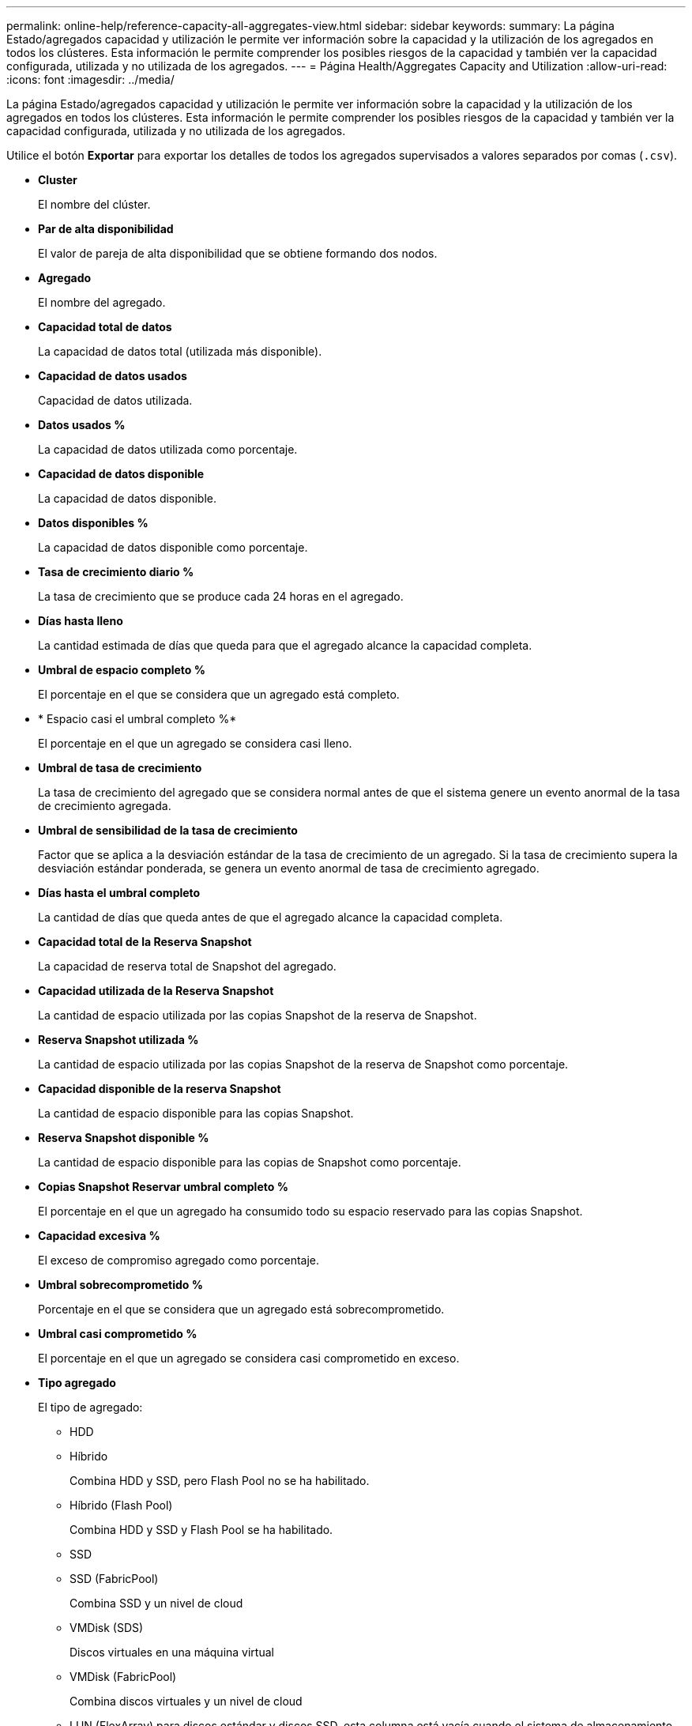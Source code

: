 ---
permalink: online-help/reference-capacity-all-aggregates-view.html 
sidebar: sidebar 
keywords:  
summary: La página Estado/agregados capacidad y utilización le permite ver información sobre la capacidad y la utilización de los agregados en todos los clústeres. Esta información le permite comprender los posibles riesgos de la capacidad y también ver la capacidad configurada, utilizada y no utilizada de los agregados. 
---
= Página Health/Aggregates Capacity and Utilization
:allow-uri-read: 
:icons: font
:imagesdir: ../media/


[role="lead"]
La página Estado/agregados capacidad y utilización le permite ver información sobre la capacidad y la utilización de los agregados en todos los clústeres. Esta información le permite comprender los posibles riesgos de la capacidad y también ver la capacidad configurada, utilizada y no utilizada de los agregados.

Utilice el botón *Exportar* para exportar los detalles de todos los agregados supervisados a valores separados por comas (`.csv`).

* *Cluster*
+
El nombre del clúster.

* *Par de alta disponibilidad*
+
El valor de pareja de alta disponibilidad que se obtiene formando dos nodos.

* *Agregado*
+
El nombre del agregado.

* *Capacidad total de datos*
+
La capacidad de datos total (utilizada más disponible).

* *Capacidad de datos usados*
+
Capacidad de datos utilizada.

* *Datos usados %*
+
La capacidad de datos utilizada como porcentaje.

* *Capacidad de datos disponible*
+
La capacidad de datos disponible.

* *Datos disponibles %*
+
La capacidad de datos disponible como porcentaje.

* *Tasa de crecimiento diario %*
+
La tasa de crecimiento que se produce cada 24 horas en el agregado.

* *Días hasta lleno*
+
La cantidad estimada de días que queda para que el agregado alcance la capacidad completa.

* *Umbral de espacio completo %*
+
El porcentaje en el que se considera que un agregado está completo.

* * Espacio casi el umbral completo %*
+
El porcentaje en el que un agregado se considera casi lleno.

* *Umbral de tasa de crecimiento*
+
La tasa de crecimiento del agregado que se considera normal antes de que el sistema genere un evento anormal de la tasa de crecimiento agregada.

* *Umbral de sensibilidad de la tasa de crecimiento*
+
Factor que se aplica a la desviación estándar de la tasa de crecimiento de un agregado. Si la tasa de crecimiento supera la desviación estándar ponderada, se genera un evento anormal de tasa de crecimiento agregado.

* *Días hasta el umbral completo*
+
La cantidad de días que queda antes de que el agregado alcance la capacidad completa.

* *Capacidad total de la Reserva Snapshot*
+
La capacidad de reserva total de Snapshot del agregado.

* *Capacidad utilizada de la Reserva Snapshot*
+
La cantidad de espacio utilizada por las copias Snapshot de la reserva de Snapshot.

* *Reserva Snapshot utilizada %*
+
La cantidad de espacio utilizada por las copias Snapshot de la reserva de Snapshot como porcentaje.

* *Capacidad disponible de la reserva Snapshot*
+
La cantidad de espacio disponible para las copias Snapshot.

* *Reserva Snapshot disponible %*
+
La cantidad de espacio disponible para las copias de Snapshot como porcentaje.

* *Copias Snapshot Reservar umbral completo %*
+
El porcentaje en el que un agregado ha consumido todo su espacio reservado para las copias Snapshot.

* *Capacidad excesiva %*
+
El exceso de compromiso agregado como porcentaje.

* *Umbral sobrecomprometido %*
+
Porcentaje en el que se considera que un agregado está sobrecomprometido.

* *Umbral casi comprometido %*
+
El porcentaje en el que un agregado se considera casi comprometido en exceso.

* *Tipo agregado*
+
El tipo de agregado:

+
** HDD
** Híbrido
+
Combina HDD y SSD, pero Flash Pool no se ha habilitado.

** Híbrido (Flash Pool)
+
Combina HDD y SSD y Flash Pool se ha habilitado.

** SSD
** SSD (FabricPool)
+
Combina SSD y un nivel de cloud

** VMDisk (SDS)
+
Discos virtuales en una máquina virtual

** VMDisk (FabricPool)
+
Combina discos virtuales y un nivel de cloud

** LUN (FlexArray) para discos estándar y discos SSD, esta columna está vacía cuando el sistema de almacenamiento supervisado ejecuta una versión de ONTAP anterior a 8.3.


* *Tipo RAID*
+
El tipo de configuración de RAID.

* *Estado agregado*
+
Estado actual del agregado.

* *Tipo de SnapLock*
+
Si el agregado es un agregado de SnapLock o no de SnapLock.

* *Espacio de Cloud Tier utilizado*
+
La cantidad de capacidad de datos que se está usando actualmente en el nivel de cloud.

* *Nivel de cloud*
+
El nombre del almacén de objetos del nivel de cloud cuando lo creó ONTAP.


